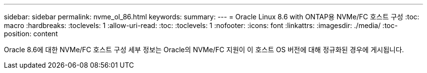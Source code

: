 ---
sidebar: sidebar 
permalink: nvme_ol_86.html 
keywords:  
summary:  
---
= Oracle Linux 8.6 with ONTAP용 NVMe/FC 호스트 구성
:toc: macro
:hardbreaks:
:toclevels: 1
:allow-uri-read: 
:toc: 
:toclevels: 1
:nofooter: 
:icons: font
:linkattrs: 
:imagesdir: ./media/
:toc-position: content


[role="lead"]
Oracle 8.6에 대한 NVMe/FC 호스트 구성 세부 정보는 Oracle의 NVMe/FC 지원이 이 호스트 OS 버전에 대해 정규화된 경우에 게시됩니다.
